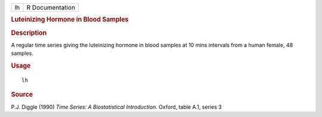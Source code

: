 .. container::

   .. container::

      == ===============
      lh R Documentation
      == ===============

      .. rubric:: Luteinizing Hormone in Blood Samples
         :name: luteinizing-hormone-in-blood-samples

      .. rubric:: Description
         :name: description

      A regular time series giving the luteinizing hormone in blood
      samples at 10 mins intervals from a human female, 48 samples.

      .. rubric:: Usage
         :name: usage

      ::

         lh

      .. rubric:: Source
         :name: source

      P.J. Diggle (1990) *Time Series: A Biostatistical Introduction.*
      Oxford, table A.1, series 3
